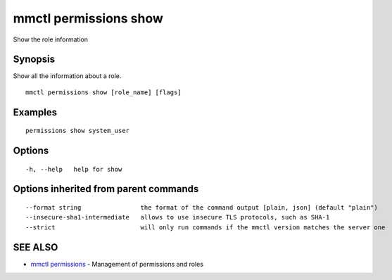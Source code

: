 .. _mmctl_permissions_show:

mmctl permissions show
----------------------

Show the role information

Synopsis
~~~~~~~~


Show all the information about a role.

::

  mmctl permissions show [role_name] [flags]

Examples
~~~~~~~~

::

    permissions show system_user

Options
~~~~~~~

::

  -h, --help   help for show

Options inherited from parent commands
~~~~~~~~~~~~~~~~~~~~~~~~~~~~~~~~~~~~~~

::

      --format string                the format of the command output [plain, json] (default "plain")
      --insecure-sha1-intermediate   allows to use insecure TLS protocols, such as SHA-1
      --strict                       will only run commands if the mmctl version matches the server one

SEE ALSO
~~~~~~~~

* `mmctl permissions <mmctl_permissions.rst>`_ 	 - Management of permissions and roles

